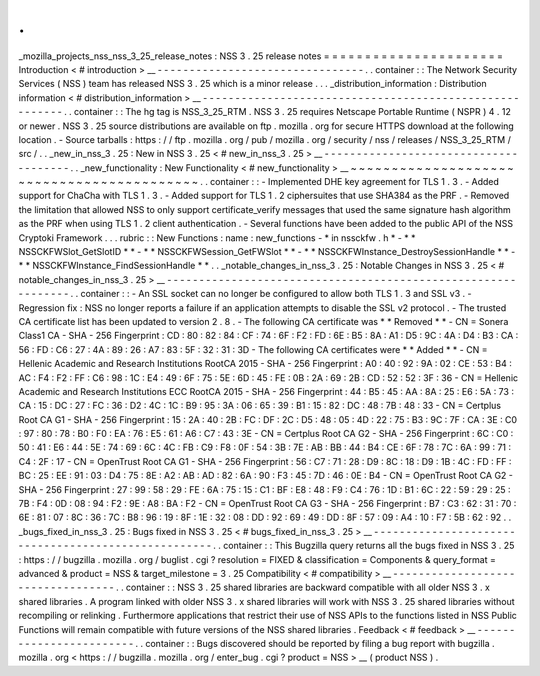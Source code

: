.
.
_mozilla_projects_nss_nss_3_25_release_notes
:
NSS
3
.
25
release
notes
=
=
=
=
=
=
=
=
=
=
=
=
=
=
=
=
=
=
=
=
=
=
Introduction
<
#
introduction
>
__
-
-
-
-
-
-
-
-
-
-
-
-
-
-
-
-
-
-
-
-
-
-
-
-
-
-
-
-
-
-
-
-
.
.
container
:
:
The
Network
Security
Services
(
NSS
)
team
has
released
NSS
3
.
25
which
is
a
minor
release
.
.
.
_distribution_information
:
Distribution
information
<
#
distribution_information
>
__
-
-
-
-
-
-
-
-
-
-
-
-
-
-
-
-
-
-
-
-
-
-
-
-
-
-
-
-
-
-
-
-
-
-
-
-
-
-
-
-
-
-
-
-
-
-
-
-
-
-
-
-
-
-
-
-
.
.
container
:
:
The
hg
tag
is
NSS_3_25_RTM
.
NSS
3
.
25
requires
Netscape
Portable
Runtime
(
NSPR
)
4
.
12
or
newer
.
NSS
3
.
25
source
distributions
are
available
on
ftp
.
mozilla
.
org
for
secure
HTTPS
download
at
the
following
location
.
-
Source
tarballs
:
https
:
/
/
ftp
.
mozilla
.
org
/
pub
/
mozilla
.
org
/
security
/
nss
/
releases
/
NSS_3_25_RTM
/
src
/
.
.
_new_in_nss_3
.
25
:
New
in
NSS
3
.
25
<
#
new_in_nss_3
.
25
>
__
-
-
-
-
-
-
-
-
-
-
-
-
-
-
-
-
-
-
-
-
-
-
-
-
-
-
-
-
-
-
-
-
-
-
-
-
-
-
.
.
_new_functionality
:
New
Functionality
<
#
new_functionality
>
__
~
~
~
~
~
~
~
~
~
~
~
~
~
~
~
~
~
~
~
~
~
~
~
~
~
~
~
~
~
~
~
~
~
~
~
~
~
~
~
~
~
~
.
.
container
:
:
-
Implemented
DHE
key
agreement
for
TLS
1
.
3
.
-
Added
support
for
ChaCha
with
TLS
1
.
3
.
-
Added
support
for
TLS
1
.
2
ciphersuites
that
use
SHA384
as
the
PRF
.
-
Removed
the
limitation
that
allowed
NSS
to
only
support
certificate_verify
messages
that
used
the
same
signature
hash
algorithm
as
the
PRF
when
using
TLS
1
.
2
client
authentication
.
-
Several
functions
have
been
added
to
the
public
API
of
the
NSS
Cryptoki
Framework
.
.
.
rubric
:
:
New
Functions
:
name
:
new_functions
-
*
in
nssckfw
.
h
*
-
*
*
NSSCKFWSlot_GetSlotID
*
*
-
*
*
NSSCKFWSession_GetFWSlot
*
*
-
*
*
NSSCKFWInstance_DestroySessionHandle
*
*
-
*
*
NSSCKFWInstance_FindSessionHandle
*
*
.
.
_notable_changes_in_nss_3
.
25
:
Notable
Changes
in
NSS
3
.
25
<
#
notable_changes_in_nss_3
.
25
>
__
-
-
-
-
-
-
-
-
-
-
-
-
-
-
-
-
-
-
-
-
-
-
-
-
-
-
-
-
-
-
-
-
-
-
-
-
-
-
-
-
-
-
-
-
-
-
-
-
-
-
-
-
-
-
-
-
-
-
-
-
-
-
.
.
container
:
:
-
An
SSL
socket
can
no
longer
be
configured
to
allow
both
TLS
1
.
3
and
SSL
v3
.
-
Regression
fix
:
NSS
no
longer
reports
a
failure
if
an
application
attempts
to
disable
the
SSL
v2
protocol
.
-
The
trusted
CA
certificate
list
has
been
updated
to
version
2
.
8
.
-
The
following
CA
certificate
was
*
*
Removed
*
*
-
CN
=
Sonera
Class1
CA
-
SHA
-
256
Fingerprint
:
CD
:
80
:
82
:
84
:
CF
:
74
:
6F
:
F2
:
FD
:
6E
:
B5
:
8A
:
A1
:
D5
:
9C
:
4A
:
D4
:
B3
:
CA
:
56
:
FD
:
C6
:
27
:
4A
:
89
:
26
:
A7
:
83
:
5F
:
32
:
31
:
3D
-
The
following
CA
certificates
were
*
*
Added
*
*
-
CN
=
Hellenic
Academic
and
Research
Institutions
RootCA
2015
-
SHA
-
256
Fingerprint
:
A0
:
40
:
92
:
9A
:
02
:
CE
:
53
:
B4
:
AC
:
F4
:
F2
:
FF
:
C6
:
98
:
1C
:
E4
:
49
:
6F
:
75
:
5E
:
6D
:
45
:
FE
:
0B
:
2A
:
69
:
2B
:
CD
:
52
:
52
:
3F
:
36
-
CN
=
Hellenic
Academic
and
Research
Institutions
ECC
RootCA
2015
-
SHA
-
256
Fingerprint
:
44
:
B5
:
45
:
AA
:
8A
:
25
:
E6
:
5A
:
73
:
CA
:
15
:
DC
:
27
:
FC
:
36
:
D2
:
4C
:
1C
:
B9
:
95
:
3A
:
06
:
65
:
39
:
B1
:
15
:
82
:
DC
:
48
:
7B
:
48
:
33
-
CN
=
Certplus
Root
CA
G1
-
SHA
-
256
Fingerprint
:
15
:
2A
:
40
:
2B
:
FC
:
DF
:
2C
:
D5
:
48
:
05
:
4D
:
22
:
75
:
B3
:
9C
:
7F
:
CA
:
3E
:
C0
:
97
:
80
:
78
:
B0
:
F0
:
EA
:
76
:
E5
:
61
:
A6
:
C7
:
43
:
3E
-
CN
=
Certplus
Root
CA
G2
-
SHA
-
256
Fingerprint
:
6C
:
C0
:
50
:
41
:
E6
:
44
:
5E
:
74
:
69
:
6C
:
4C
:
FB
:
C9
:
F8
:
0F
:
54
:
3B
:
7E
:
AB
:
BB
:
44
:
B4
:
CE
:
6F
:
78
:
7C
:
6A
:
99
:
71
:
C4
:
2F
:
17
-
CN
=
OpenTrust
Root
CA
G1
-
SHA
-
256
Fingerprint
:
56
:
C7
:
71
:
28
:
D9
:
8C
:
18
:
D9
:
1B
:
4C
:
FD
:
FF
:
BC
:
25
:
EE
:
91
:
03
:
D4
:
75
:
8E
:
A2
:
AB
:
AD
:
82
:
6A
:
90
:
F3
:
45
:
7D
:
46
:
0E
:
B4
-
CN
=
OpenTrust
Root
CA
G2
-
SHA
-
256
Fingerprint
:
27
:
99
:
58
:
29
:
FE
:
6A
:
75
:
15
:
C1
:
BF
:
E8
:
48
:
F9
:
C4
:
76
:
1D
:
B1
:
6C
:
22
:
59
:
29
:
25
:
7B
:
F4
:
0D
:
08
:
94
:
F2
:
9E
:
A8
:
BA
:
F2
-
CN
=
OpenTrust
Root
CA
G3
-
SHA
-
256
Fingerprint
:
B7
:
C3
:
62
:
31
:
70
:
6E
:
81
:
07
:
8C
:
36
:
7C
:
B8
:
96
:
19
:
8F
:
1E
:
32
:
08
:
DD
:
92
:
69
:
49
:
DD
:
8F
:
57
:
09
:
A4
:
10
:
F7
:
5B
:
62
:
92
.
.
_bugs_fixed_in_nss_3
.
25
:
Bugs
fixed
in
NSS
3
.
25
<
#
bugs_fixed_in_nss_3
.
25
>
__
-
-
-
-
-
-
-
-
-
-
-
-
-
-
-
-
-
-
-
-
-
-
-
-
-
-
-
-
-
-
-
-
-
-
-
-
-
-
-
-
-
-
-
-
-
-
-
-
-
-
-
-
.
.
container
:
:
This
Bugzilla
query
returns
all
the
bugs
fixed
in
NSS
3
.
25
:
https
:
/
/
bugzilla
.
mozilla
.
org
/
buglist
.
cgi
?
resolution
=
FIXED
&
classification
=
Components
&
query_format
=
advanced
&
product
=
NSS
&
target_milestone
=
3
.
25
Compatibility
<
#
compatibility
>
__
-
-
-
-
-
-
-
-
-
-
-
-
-
-
-
-
-
-
-
-
-
-
-
-
-
-
-
-
-
-
-
-
-
-
.
.
container
:
:
NSS
3
.
25
shared
libraries
are
backward
compatible
with
all
older
NSS
3
.
x
shared
libraries
.
A
program
linked
with
older
NSS
3
.
x
shared
libraries
will
work
with
NSS
3
.
25
shared
libraries
without
recompiling
or
relinking
.
Furthermore
applications
that
restrict
their
use
of
NSS
APIs
to
the
functions
listed
in
NSS
Public
Functions
will
remain
compatible
with
future
versions
of
the
NSS
shared
libraries
.
Feedback
<
#
feedback
>
__
-
-
-
-
-
-
-
-
-
-
-
-
-
-
-
-
-
-
-
-
-
-
-
-
.
.
container
:
:
Bugs
discovered
should
be
reported
by
filing
a
bug
report
with
bugzilla
.
mozilla
.
org
<
https
:
/
/
bugzilla
.
mozilla
.
org
/
enter_bug
.
cgi
?
product
=
NSS
>
__
(
product
NSS
)
.
